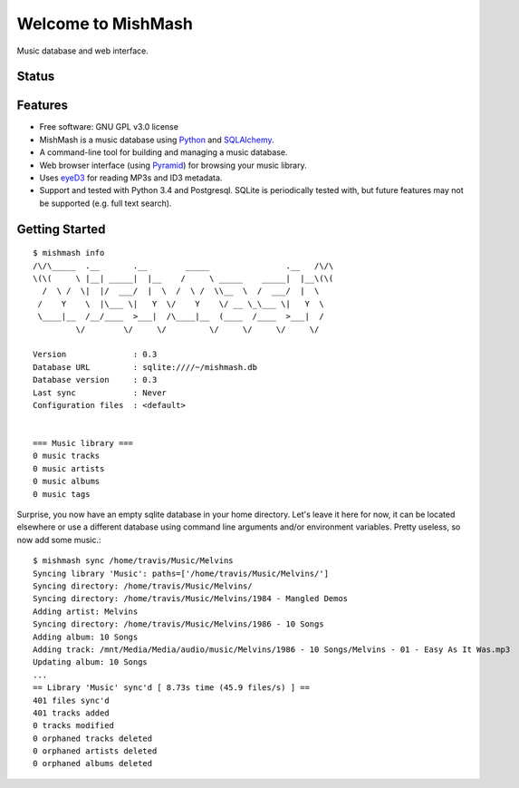 ===================
Welcome to MishMash
===================

Music database and web interface.

Status
------
.. image:: https://img.shields.io/pypi/v/MishMash.svg
   :target: https://pypi.python.org/pypi/MishMash/
   :alt: Latest Version
.. image:: https://img.shields.io/pypi/status/MishMash.svg
   :target: https://pypi.python.org/pypi/MishMash/
   :alt: Project Status
.. image:: https://travis-ci.org/nicfit/MishMash.svg?branch=master
   :target: https://travis-ci.org/nicfit/MishMash
   :alt: Build Status
.. image:: https://img.shields.io/pypi/l/MishMash.svg
   :target: https://pypi.python.org/pypi/MishMash/
   :alt: License
.. image:: https://img.shields.io/pypi/pyversions/MishMash.svg
   :target: https://pypi.python.org/pypi/MishMash/
   :alt: Supported Python versions
.. image:: https://coveralls.io/repos/nicfit/MishMash/badge.svg
   :target: https://coveralls.io/r/nicfit/MishMash
   :alt: Coverage Status

Features
--------

* Free software: GNU GPL v3.0 license
* MishMash is a music database using `Python`_ and `SQLAlchemy`_.
* A command-line tool for building and managing a music database.
* Web browser interface (using `Pyramid`_) for browsing your music library.
* Uses `eyeD3`_ for reading MP3s and ID3 metadata.
* Support and tested with Python 3.4 and Postgresql. SQLite is periodically
  tested with, but future features may not be supported (e.g. full text
  search).

.. _Python: https://www.python.org/
.. _SQLAlchemy: http://www.sqlalchemy.org/
.. _eyeD3: http://eyeD3.nicfit.net/
.. _Pyramid: https://trypyramid.com/

Getting Started
----------------
::

    $ mishmash info
    /\/\_____  .__       .__        _____                .__   /\/\
    \(\(     \ |__| _____|  |__    /     \ _____    _____|  |__\(\(
      /  \ /  \|  |/  ___/  |  \  /  \ /  \\__  \  /  ___/  |  \
     /    Y    \  |\___ \|   Y  \/    Y    \/ __ \_\___ \|   Y  \
     \____|__  /__/____  >___|  /\____|__  (____  /____  >___|  /
             \/        \/     \/         \/     \/     \/     \/

    Version              : 0.3
    Database URL         : sqlite:////~/mishmash.db
    Database version     : 0.3
    Last sync            : Never
    Configuration files  : <default>


    === Music library ===
    0 music tracks
    0 music artists
    0 music albums
    0 music tags


Surprise, you now have an empty sqlite database in your home directory.
Let's leave it here for now, it can be located elsewhere or use a different
database using command line arguments and/or environment variables. Pretty
useless, so now add some music.::

    $ mishmash sync /home/travis/Music/Melvins
    Syncing library 'Music': paths=['/home/travis/Music/Melvins/']
    Syncing directory: /home/travis/Music/Melvins/
    Syncing directory: /home/travis/Music/Melvins/1984 - Mangled Demos
    Adding artist: Melvins
    Syncing directory: /home/travis/Music/Melvins/1986 - 10 Songs
    Adding album: 10 Songs
    Adding track: /mnt/Media/Media/audio/music/Melvins/1986 - 10 Songs/Melvins - 01 - Easy As It Was.mp3
    Updating album: 10 Songs
    ...
    == Library 'Music' sync'd [ 8.73s time (45.9 files/s) ] ==
    401 files sync'd
    401 tracks added
    0 tracks modified
    0 orphaned tracks deleted
    0 orphaned artists deleted
    0 orphaned albums deleted


